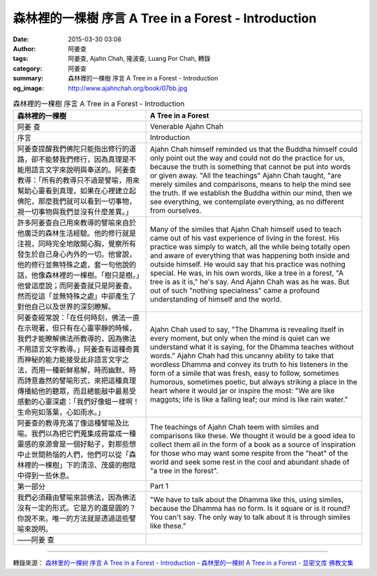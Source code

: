 森林裡的一棵樹 序言 A Tree in a Forest - Introduction
#####################################################

:date: 2015-03-30 03:08
:author: 阿姜查
:tags: 阿姜查, Ajahn Chah, 隆波查, Luang Por Chah, 轉錄
:category: 阿姜查
:summary: 森林裡的一棵樹 序言 A Tree in a Forest - Introduction
:og_image: http://www.ajahnchah.org/book/07bb.jpg


.. list-table:: 森林裡的一棵樹 序言 A Tree in a Forest - Introduction
   :header-rows: 1

   * - 森林裡的一棵樹

     - A Tree in a Forest

   * - 阿姜 查

     - Venerable Ajahn Chah

   * - 序言

     - Introduction

   * - 阿姜查提醒我們佛陀只能指出修行的道路，卻不能替我們修行，因為真理是不能用語言文字來說明與奉送的。阿姜查教導：「所有的教導只不過是譬喻，用來幫助心靈看到真理，如果在心裡建立起佛陀，那麼我們就可以看到一切事物，視一切事物與我們並沒有什麼差異。」

     - Ajahn Chah himself reminded us that the Buddha himself could only point out the way and could not do the practice for us, because the truth is something that cannot be put into words or given away. "All the teachings" Ajahn Chah taught, "are merely similes and comparisons, means to help the mind see the truth. If we establish the Buddha within our mind, then we see everything, we contemplate everything, as no different from ourselves.

   * - 許多阿姜查自己用來教導的譬喻來自於他廣泛的森林生活經驗。他的修行就是注視，同時完全地敞開心胸，覺察所有發生於自己身心內外的一切。他曾說，他的修行並無特殊之處，套一句他說的話，他像森林裡的一棵樹。「樹只是樹。」他曾這麼說；而阿姜查就只是阿姜查。然而從這「並無特殊之處」中卻產生了對他自己以及世界的深刻瞭解。

     - Many of the similes that Ajahn Chah himself used to teach came out of his vast experience of living in the forest. His practice was simply to watch, all the while being totally open and aware of everything that was happening both inside and outside himself. He would say that his practice was nothing special. He was, in his own words, like a tree in a forest, "A tree is as it is," he's say. And Ajahn Chah was as he was. But out of such "nothing specialness" came a profound understanding of himself and the world.

   * - 阿姜查經常說：「在任何時刻，佛法一直在示現著，但只有在心靈寧靜的時候，我們才能瞭解佛法所教導的，因為佛法不用語言文字教導。」阿姜查有這種奇異而神秘的能力能接受此非語言文字之法，而用一種新鮮易解，時而幽默、時而詩意盎然的譬喻形式，來把這種真理傳播給他的聽眾，而且總能敲中最易受感動的心靈深處：「我們好像蛆一樣啊！生命宛如落葉，心如雨水。」

     - Ajahn Chah used to say, "The Dhamma is revealing itself in every moment, but only when the mind is quiet can we understand what it is saying, for the Dhamma teaches without words." Ajahn Chah had this uncanny ability to take that wordless Dhamma and convey its truth to his listeners in the form of a simile that was fresh, easy to follow, sometimes humorous, sometimes poetic, but always striking a place in the heart where it would jar or inspire the most: "We are like maggots; life is like a falling leaf; our mind is like rain water."

   * - 阿姜查的教導充滿了像這種譬喻及比喻。我們以為把它們蒐集成冊當成一種靈感的泉源會是一個好點子，對那些想中止世間熱惱的人們，他們可以從「森林裡的一棵樹」下的清涼、茂盛的樹陰中得到一些休息。

     - The teachings of Ajahn Chah teem with similes and comparisons like these. We thought it would be a good idea to collect them all in the form of a book as a source of inspiration for those who may want some respite from the "heat" of the world and seek some rest in the cool and abundant shade of "a tree in the forest".

   * - 第一部分

     - Part 1

   * - 我們必須藉由譬喻來談佛法，因為佛法沒有一定的形式。它是方的還是圓的？你說不來。唯一的方法就是透過這些譬喻來說明。

     - "We have to talk about the Dhamma like this, using similes, because the Dhamma has no form. Is it square or is it round? You can't say. The only way to talk about it is through similes like these."

   * - ——阿姜 查

     - 

----

轉錄來源： `森林里的一棵树 序言 A Tree in a Forest - Introduction - 森林里的一棵树 A Tree in a Forest - 显密文库 佛教文集 <http://read.goodweb.cn/news/news_view.asp?newsid=104825>`_
